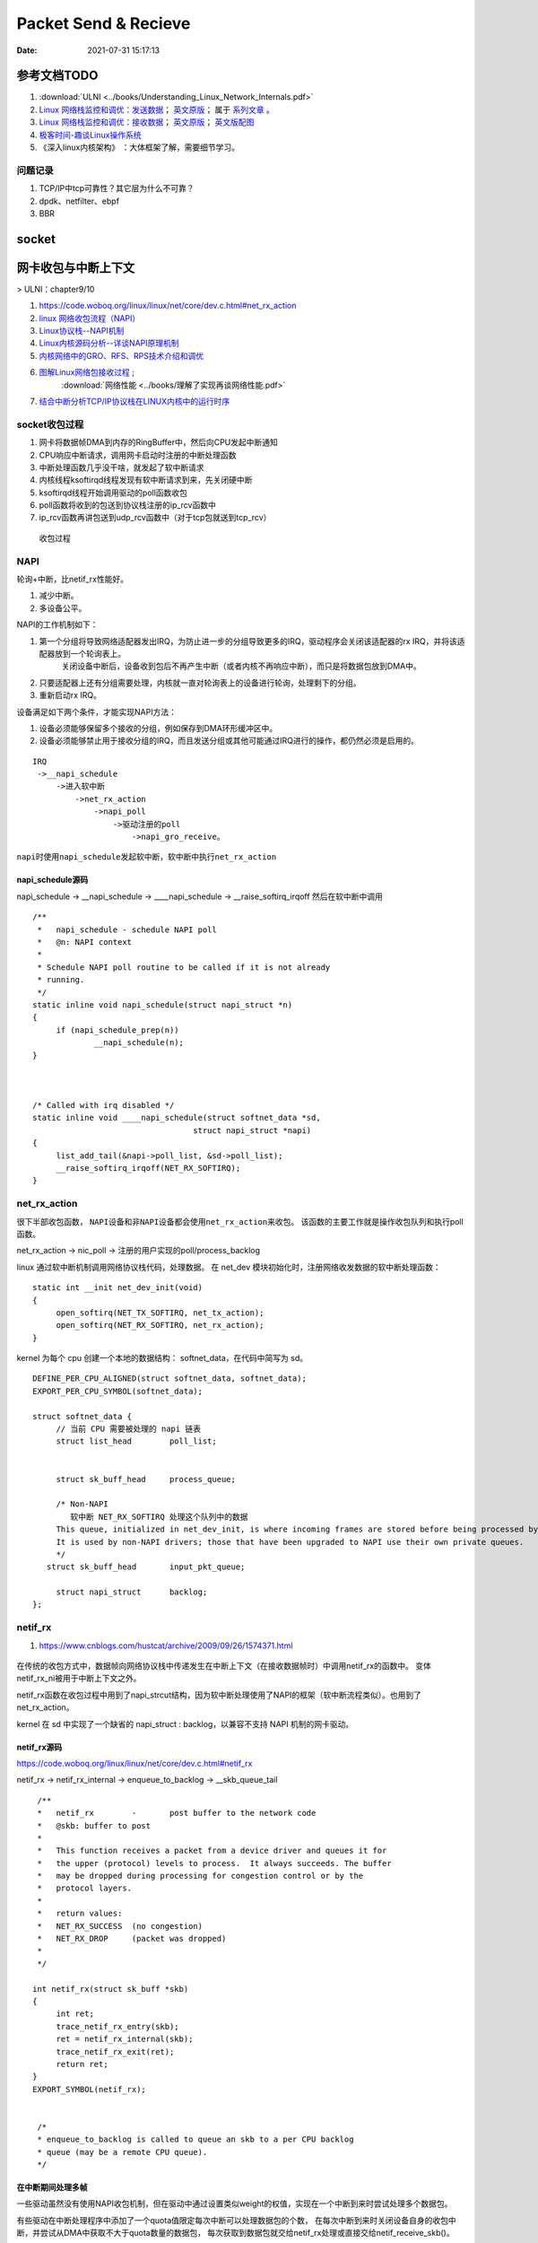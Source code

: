 
======================
Packet Send & Recieve
======================

:Date:   2021-07-31 15:17:13


参考文档TODO
=============

1.  :download:`ULNI <../books/Understanding_Linux_Network_Internals.pdf>` 
   
2. `Linux 网络栈监控和调优：发送数据 <http://arthurchiao.art/blog/tuning-stack-tx-zh/>`__；
   `英文原版 <https://blog.packagecloud.io/eng/2017/02/06/monitoring-tuning-linux-networking-stack-sending-data/>`__；
   属于 `系列文章 <https://www.privateinternetaccess.com/blog/linux-networking-stack-from-the-ground-up-part-1/>`__ 。

3. `Linux 网络栈监控和调优：接收数据 <http://arthurchiao.art/blog/tuning-stack-rx-zh/>`__；
   `英文原版 <https://blog.packagecloud.io/eng/2016/06/22/monitoring-tuning-linux-networking-stack-receiving-data/>`__；
   `英文版配图 <https://blog.packagecloud.io/eng/2016/10/11/monitoring-tuning-linux-networking-stack-receiving-data-illustrated/>`__


4. `极客时间-趣谈Linux操作系统 <https://zter.ml/>`__

5. 《深入linux内核架构》 ：大体框架了解，需要细节学习。



问题记录
------------
1. TCP/IP中tcp可靠性？其它层为什么不可靠？
2. dpdk、netfilter、ebpf
3. BBR


socket
============





网卡收包与中断上下文
==========================
> ULNI：chapter9/10


1. https://code.woboq.org/linux/linux/net/core/dev.c.html#net_rx_action
2. `linux 网络收包流程（NAPI） <https://flyingbyte.cc/post/napi-in-linux.cn>`__
3. `Linux协议栈--NAPI机制 <http://cxd2014.github.io/2017/10/15/linux-napi/>`__
4. `Linux内核源码分析--详谈NAPI原理机制 <https://zhuanlan.zhihu.com/p/403239331>`__
5. `内核网络中的GRO、RFS、RPS技术介绍和调优 <http://kerneltravel.net/blog/2020/network_ljr9/>`__

6. `图解Linux网络包接收过程 <https://zhuanlan.zhihu.com/p/256428917>`__ ;
    :download:`网络性能 <../books/理解了实现再谈网络性能.pdf>` 
   
7. `结合中断分析TCP/IP协议栈在LINUX内核中的运行时序 <https://www.cnblogs.com/ypholic/p/14337328.html>`__


socket收包过程
----------------

1. 网卡将数据帧DMA到内存的RingBuffer中，然后向CPU发起中断通知
2. CPU响应中断请求，调用网卡启动时注册的中断处理函数
3. 中断处理函数几乎没干啥，就发起了软中断请求
4. 内核线程ksoftirqd线程发现有软中断请求到来，先关闭硬中断
5. ksoftirqd线程开始调用驱动的poll函数收包
6. poll函数将收到的包送到协议栈注册的ip_rcv函数中
7. ip_rcv函数再讲包送到udp_rcv函数中（对于tcp包就送到tcp_rcv）

.. figure:: ../images/pkt_rcv.png

   收包过程


NAPI
-------
轮询+中断，比netif_rx性能好。

1. 减少中断。
2. 多设备公平。


NAPI的工作机制如下：

1. 第一个分组将导致网络适配器发出IRQ，为防止进一步的分组导致更多的IRQ，驱动程序会关闭该适配器的rx IRQ，并将该适配器放到一个轮询表上。
    关闭设备中断后，设备收到包后不再产生中断（或者内核不再响应中断），而只是将数据包放到DMA中。
2. 只要适配器上还有分组需要处理，内核就一直对轮询表上的设备进行轮询，处理剩下的分组。

3. 重新启动rx IRQ。


设备满足如下两个条件，才能实现NAPI方法：

1. 设备必须能够保留多个接收的分组，例如保存到DMA环形缓冲区中。
2. 设备必须能够禁止用于接收分组的IRQ，而且发送分组或其他可能通过IRQ进行的操作，都仍然必须是启用的。

::

   IRQ
    ->__napi_schedule
        ->进入软中断
            ->net_rx_action
                ->napi_poll
                    ->驱动注册的poll
                        ->napi_gro_receive。



``napi时使用napi_schedule发起软中断，软中断中执行net_rx_action``


napi_schedule源码
~~~~~~~~~~~~~~~~~~~~~
napi_schedule -> __napi_schedule -> ____napi_schedule -> __raise_softirq_irqoff 然后在软中断中调用

::

   
   /**
    *	napi_schedule - schedule NAPI poll
    *	@n: NAPI context
    *
    * Schedule NAPI poll routine to be called if it is not already
    * running.
    */
   static inline void napi_schedule(struct napi_struct *n)
   {
   	if (napi_schedule_prep(n))
   		__napi_schedule(n);
   }


   
   /* Called with irq disabled */
   static inline void ____napi_schedule(struct softnet_data *sd,
   				     struct napi_struct *napi)
   {
   	list_add_tail(&napi->poll_list, &sd->poll_list);
   	__raise_softirq_irqoff(NET_RX_SOFTIRQ);
   }



net_rx_action
-----------------
很下半部收包函数， ``NAPI设备和非NAPI设备都会使用net_rx_action来收包``。
该函数的主要工作就是操作收包队列和执行poll函数。


net_rx_action -> nic_poll -> 注册的用户实现的poll/process_backlog 

linux 通过软中断机制调用网络协议栈代码，处理数据。 在 net_dev 模块初始化时，注册网络收发数据的软中断处理函数：

::

   static int __init net_dev_init(void)
   {
   	open_softirq(NET_TX_SOFTIRQ, net_tx_action);
   	open_softirq(NET_RX_SOFTIRQ, net_rx_action);
   }


kernel 为每个 cpu 创建一个本地的数据结构： softnet_data，在代码中简写为 sd。

::
      
   DEFINE_PER_CPU_ALIGNED(struct softnet_data, softnet_data);
   EXPORT_PER_CPU_SYMBOL(softnet_data);

   struct softnet_data {
   	// 当前 CPU 需要被处理的 napi 链表
   	struct list_head	poll_list;


   	struct sk_buff_head	process_queue;

   	/* Non-NAPI
   	   软中断 NET_RX_SOFTIRQ 处理这个队列中的数据
        This queue, initialized in net_dev_init, is where incoming frames are stored before being processed by the driver. 
        It is used by non-NAPI drivers; those that have been upgraded to NAPI use their own private queues.
   	*/
      struct sk_buff_head	input_pkt_queue;

   	struct napi_struct	backlog;
   };


netif_rx
--------------

1. https://www.cnblogs.com/hustcat/archive/2009/09/26/1574371.html

.. figure:: ../images/netif_rx.png


在传统的收包方式中，数据帧向网络协议栈中传递发生在中断上下文（在接收数据帧时）中调用netif_rx的函数中。
变体netif_rx_ni被用于中断上下文之外。


netif_rx函数在收包过程中用到了napi_strcut结构，因为软中断处理使用了NAPI的框架（软中断流程类似）。也用到了net_rx_action。

kernel 在 sd 中实现了一个缺省的 napi_struct : backlog，以兼容不支持 NAPI 机制的网卡驱动。

netif_rx源码
~~~~~~~~~~~~~

https://code.woboq.org/linux/linux/net/core/dev.c.html#netif_rx

netif_rx -> netif_rx_internal -> enqueue_to_backlog -> __skb_queue_tail

::

    /**
    *	netif_rx	-	post buffer to the network code
    *	@skb: buffer to post
    *
    *	This function receives a packet from a device driver and queues it for
    *	the upper (protocol) levels to process.  It always succeeds. The buffer
    *	may be dropped during processing for congestion control or by the
    *	protocol layers.
    *
    *	return values:
    *	NET_RX_SUCCESS	(no congestion)
    *	NET_RX_DROP     (packet was dropped)
    *
    */

   int netif_rx(struct sk_buff *skb)
   {
   	int ret;
   	trace_netif_rx_entry(skb);
   	ret = netif_rx_internal(skb);
   	trace_netif_rx_exit(ret);
   	return ret;
   }
   EXPORT_SYMBOL(netif_rx);


    /*
    * enqueue_to_backlog is called to queue an skb to a per CPU backlog
    * queue (may be a remote CPU queue).
    */


在中断期间处理多帧
~~~~~~~~~~~~~~~~~~
一些驱动虽然没有使用NAPI收包机制，但在驱动中通过设置类似weight的权值，实现在一个中断到来时尝试处理多个数据包。

有些驱动在中断处理程序中添加了一个quota值限定每次中断可以处理数据包的个数，
在每次中断到来时关闭设备自身的收包中断，并尝试从DMA中获取不大于quota数量的数据包，
每次获取到数据包就交给netif_rx处理或直接交给netif_receive_skb()。

Linux网络IO模式
================
1. `Linux IO模式及 select、poll、epoll详解 <https://segmentfault.com/a/1190000003063859>`__

同步IO和异步IO，阻塞IO和非阻塞IO分别是什么，到底有什么区别？不同的人在不同的上下文下给出的答案是不同的。



.. figure:: ../images/IO_models.png

   IO 模式比较



当一个read操作发生时，它会经历两个阶段：

1. 等待数据经网卡到达内核；non-blocking/blocking IO指的就是这一步。
2. 数据从内核态拷贝到用户态；在等待拷贝完成的过程中，Linux都会阻塞当前线程。

同步和异步描述的则是read的整个过程。

在处理 IO 的时候，阻塞和非阻塞都是同步 IO。只有使用了特殊的 API 才是异步 IO。

同步与异步
-------------
关注的是通信机制。用户角度，如

- 同步：发出一个调用后，在没得到结果之前主动等待，该调用不返回。一旦返回就得到了返回值。
- 异步：发出一个调用后，这个调用直接返回，无返回值。而后被调用者会通过状态、通知来通知调用者，或使用回调函数来处理这个调用。

POSIX的定义：

- A synchronous I/O operation causes the requesting process to be blocked until that I/O operation completes;
- An asynchronous I/O operation does not cause the requesting process to be blocked;

阻塞和非阻塞
-------------------
关注的是程序在等待调用结果（消息，返回值）时的状态。

- 阻塞调用是指调用结果返回之前，当前线程会被挂起。调用线程只有在得到结果之后才会返回。
- 非阻塞调用指在不能立刻得到结果之前立即返回，不阻塞进程；
  而在数据已经准备好了的时候，会将数据从内核拷贝到用户态，这个过程中线程阻塞。

poll与epoll
-----------

1. 在 select/poll中，进程只有在调用一定的方法后，内核才对所有监视的文件描述符进行遍历扫描。
2. epoll事先通过epoll_ctl()来注册一 个文件描述符，一旦基于某个文件描述符就绪时，
   内核会采用类似callback的回调机制，迅速激活这个文件描述符，当进程调用epoll_wait() 时便得到通知。
   (此处去掉了遍历文件描述符，而是通过监听回调的的机制。)
 


tcpdump原理
============
1. `用户态 tcpdump 如何实现抓到内核网络包的?  <https://mp.weixin.qq.com/s/ZX8Jluh-RgJXcVh3OvycRQ>`__
2. `图解Linux网络包接收过程  <https://mp.weixin.qq.com/s?__biz=MjM5Njg5NDgwNA==&mid=2247484058&idx=1&sn=a2621bc27c74b313528eefbc81ee8c0f&scene=21#wechat_redirect>`__
3. `25 张图，一万字，拆解 Linux 网络包发送过程  <https://mp.weixin.qq.com/s?__biz=MjM5Njg5NDgwNA==&mid=2247485146&idx=1&sn=e5bfc79ba915df1f6a8b32b87ef0ef78&scene=21#wechat_redirect>`__
4. `Linux 网络设备驱动开发（一） —— linux内核网络分层结构_mb5fe94ba3ca002的技术博客_51CTO博客  <https://blog.51cto.com/u_15069477/3560475>`__

libpcap原理
------------
注册一个虚拟协议，收发包时会送虚拟协议处理，这时拷贝skb。

抓包位置分析
--------------


.. figure:: ../images/pkt_tx.png

    pkt_tx

.. figure:: ../images/net_dev_layer.png

    net_dev_layer


收包
~~~~~
rx比tx经过的路径少，无网络设备子系统层？？？。因为已经硬中断已经区分了硬件接口/队列?

::

   netif_receive_skb->..-> __netif_receive_skb_core函数中抓包

   	list_for_each_entry_rcu(ptype, &ptype_all, list) {
		if (pt_prev)
			ret = deliver_skb(skb, pt_prev, orig_dev);
		pt_prev = ptype;
      }

发包
~~~~~~~~~~~
网络设备子系统抓包。主要实现队列选择

dev_queue_xmit->   : Queue a buffer for transmission to a network device

::

   dev_queue_xmit->   : Queue a buffer for transmission to a network device
      
      ..->dev_hard_start_xmit->xmit_one

                                 -> dev_queue_xmit_nit ： 这里抓包
                                 -> netdev_start_xmit ->..->(net_device_ops->ndo_start_xmit)


::

   static int xmit_one(struct sk_buff *skb, struct net_device *dev,
            struct netdev_queue *txq, bool more)
   {
      unsigned int len;
      int rc;

      if (dev_nit_active(dev))
         dev_queue_xmit_nit(skb, dev);

      len = skb->len;
      PRANDOM_ADD_NOISE(skb, dev, txq, len + jiffies);
      trace_net_dev_start_xmit(skb, dev);
      rc = netdev_start_xmit(skb, dev, txq, more);
      trace_net_dev_xmit(skb, rc, dev, len);

      return rc;
   }


arp原理与源码
=============

ARP具有MAC头，消息体包含网络层地址和MAC地址，故有重复信息。

ARP地址解析协议
------------------
1. `arp(7) - Linux manual page  <https://man7.org/linux/man-pages/man7/arp.7.html>`__
2. `邻居子系统之邻居项状态更新_fanxiaoyu321的博客-CSDN博客  <https://blog.csdn.net/xiaoyu_750516366/article/details/104590052>`__
3. `邻居子系统_fanxiaoyu321的博客-CSDN博客  <https://blog.csdn.net/xiaoyu_750516366/category_9761623.html>`__
4. `Linux网络协议栈3--neighbor子系统 - 简书  <https://www.jianshu.com/p/afee7bada23a>`__
5. `linux arp机制解析 | i博客  <https://vcpu.me/linuxarp/>`__
   
   arping会让对端增加arp且处于stale? ping但禁止了回应，会让对端+delay？


``ip neigh show``


.. figure:: ../images/nud_states_transmitions.png

    nud状态转换

   

.. figure:: ../images/nud_states_transition_2.png

    nud状态转换-简化版


1. neigh_timer_handler：异步。L4 confirmation后要到下一次timer执行状态转换。
2. neigh_update ：同步。RX solicitation reply。

3个关键时间

::

   neigh->confirmed: 可达确认
   neigh->used: 被使用
   neigh->updated :nud_state更新

::

   arp_ioctl : 用户io接口—— del/set/get 
   -> arp_req_get -> arp_state_to_flags ->
   #define NUD_VALID	(NUD_PERMANENT|NUD_NOARP|NUD_REACHABLE|NUD_PROBE|NUD_STALE|NUD_DELAY) 
   以上均返回有效 #define ATF_COM		0x02		/* completed entry (ha valid)	*/



   

   ☆ neigh_timer_handler(异步，会有延时)，定时器超时事件导致的状态机更新
   neigh_resolve_output-> neigh_event_send，数据报文接收事件导致的状态机更新
   neigh_update，协议报文接收事件导致的状态机更新，（如__ipv6_confirm_neigh 更新 neigh->confirmed）
      这个实际上不准确，直接的状态运行是在调用它的函数中，如收到arp request/reply报文（arp_process），
      静态配置arp表项(neigh_add)等。



neigh_timer_handler
----------------------
reachable->stale/delay部分。

::

   if (state & NUD_REACHABLE) {
		if (time_before_eq(now,
				   neigh->confirmed + neigh->parms->reachable_time)) {
			neigh_dbg(2, "neigh %p is still alive\n", neigh);
			next = neigh->confirmed + neigh->parms->reachable_time;
		} else if (time_before_eq(now,
					  neigh->used +
					  NEIGH_VAR(neigh->parms, DELAY_PROBE_TIME))) {     // 最近是否被使用过
			neigh_dbg(2, "neigh %p is delayed\n", neigh);
			neigh->nud_state = NUD_DELAY;
			neigh->updated = jiffies;
			neigh_suspect(neigh);
			next = now + NEIGH_VAR(neigh->parms, DELAY_PROBE_TIME);
		} else {
			neigh_dbg(2, "neigh %p is suspected\n", neigh);
			neigh->nud_state = NUD_STALE;
			neigh->updated = jiffies;
			neigh_suspect(neigh);
			notify = 1;
		}
   } 


查看arp配置
-----------
1. `邻居表项的retrans_time时长_redwingz的博客-CSDN博客_retrans timer  <https://blog.csdn.net/sinat_20184565/article/details/109655387>`__
2. `邻居表项的retrans_time时长_redwingz的博客-CSDN博客_retrans timer  <https://blog.csdn.net/sinat_20184565/article/details/109655387>`__


1. ``ip ntable show dev eth0``
2. ``arp_tbl`` 里定义了值(net\ipv4\arp.c : neigh_table arp_tbl), neigh_sysctl_table定义了PROC文件信息
3. ``/proc/sys/net/ipv4/neigh/eth0/``

arp_tbl
~~~~~~~~~~~~~

::

   struct neigh_table arp_tbl = {
      .family		= AF_INET,
      .key_len	= 4,
      .protocol	= cpu_to_be16(ETH_P_IP),
      .hash		= arp_hash,
      .key_eq		= arp_key_eq,
      .constructor	= arp_constructor,
      .proxy_redo	= parp_redo,
      .is_multicast	= arp_is_multicast,
      .id		= "arp_cache",
      .parms		= {
         .tbl			= &arp_tbl,
         .reachable_time		= 30 * HZ,
         .data	= {
            [NEIGH_VAR_MCAST_PROBES] = 3,
            [NEIGH_VAR_UCAST_PROBES] = 3,
            [NEIGH_VAR_RETRANS_TIME] = 1 * HZ,
            [NEIGH_VAR_BASE_REACHABLE_TIME] = 30 * HZ,
            [NEIGH_VAR_DELAY_PROBE_TIME] = 5 * HZ,
            [NEIGH_VAR_GC_STALETIME] = 60 * HZ,
            [NEIGH_VAR_QUEUE_LEN_BYTES] = SK_WMEM_MAX,
            [NEIGH_VAR_PROXY_QLEN] = 64,
            [NEIGH_VAR_ANYCAST_DELAY] = 1 * HZ,
            [NEIGH_VAR_PROXY_DELAY]	= (8 * HZ) / 10,
            [NEIGH_VAR_LOCKTIME] = 1 * HZ,
         },
      },
      .gc_interval	= 30 * HZ,
      .gc_thresh1	= 128,
      .gc_thresh2	= 512,
      .gc_thresh3	= 1024,
   };


proc neigh
~~~~~~~~~~~~~
`/proc/sys/net/ipv4/neigh/eth0/`

1. base_reachable_time_ms: 30000
2. gc_stale_time: 60
3. delay_first_probe_time: 5
4. retrans_time_ms：1000。函数 neigh_max_probes 值，计算结果为3。3次*1s = 3s




::

   static __inline__ int neigh_max_probes(struct neighbour *n)
   {
      struct neigh_parms *p = n->parms;
      return NEIGH_VAR(p, UCAST_PROBES) + NEIGH_VAR(p, APP_PROBES) +
            (n->nud_state & NUD_PROBE ? NEIGH_VAR(p, MCAST_REPROBES) :
            NEIGH_VAR(p, MCAST_PROBES));
   }

   对应 ubuntu 5.4.0-42-generic #46-Ubuntu SMP Fri Jul 10 00:24:02 UTC 2020 x86_64 

   mcast_solicit  3
   app_solicit  0
   ucast_solicit  3
   mcast_resolicit  0


neigh_rand_reach_time
~~~~~~~~~~~~~~~~~~~~~~~~~~
30即15~44

net\core\neighbour.c : neigh_periodic_work -> neigh_rand_reach_time

::

   unsigned long neigh_rand_reach_time(unsigned long base)
   {
      return base ? (prandom_u32() % base) + (base >> 1) : 0;
   }
   
HZ和USER_HZ
-------------
1. 内核：cat /boot/config-`uname -r` | grep 'CONFIG_HZ=' ：1000 ，通常可变.
    在2.6以前的内核中，如果改变内核中的HZ值会给用户空间中某些程序造成异常结果。
2. 用户：getconf CLK_TCK  ：100，固定

include\asm-generic\param.h

::
         
   # undef HZ
   # define HZ		CONFIG_HZ	/* Internal kernel timer frequency */
   # define USER_HZ	100		/* some user interfaces are */
   # define CLOCKS_PER_SEC	(USER_HZ)       /* in "ticks" like times() */
   #endif /* __ASM_GENERIC_PARAM_H */

